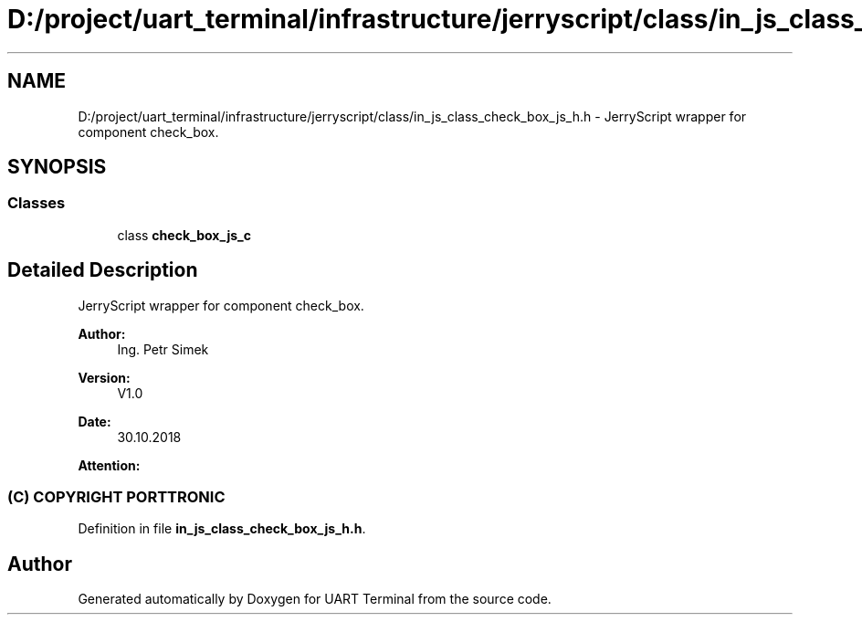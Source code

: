 .TH "D:/project/uart_terminal/infrastructure/jerryscript/class/in_js_class_check_box_js_h.h" 3 "Sun Feb 16 2020" "Version V2.0" "UART Terminal" \" -*- nroff -*-
.ad l
.nh
.SH NAME
D:/project/uart_terminal/infrastructure/jerryscript/class/in_js_class_check_box_js_h.h \- JerryScript wrapper for component check_box\&.  

.SH SYNOPSIS
.br
.PP
.SS "Classes"

.in +1c
.ti -1c
.RI "class \fBcheck_box_js_c\fP"
.br
.in -1c
.SH "Detailed Description"
.PP 
JerryScript wrapper for component check_box\&. 


.PP
\fBAuthor:\fP
.RS 4
Ing\&. Petr Simek 
.RE
.PP
\fBVersion:\fP
.RS 4
V1\&.0 
.RE
.PP
\fBDate:\fP
.RS 4
30\&.10\&.2018 
.RE
.PP
\fBAttention:\fP
.RS 4
.SS "(C) COPYRIGHT PORTTRONIC"
.RE
.PP

.PP
Definition in file \fBin_js_class_check_box_js_h\&.h\fP\&.
.SH "Author"
.PP 
Generated automatically by Doxygen for UART Terminal from the source code\&.
